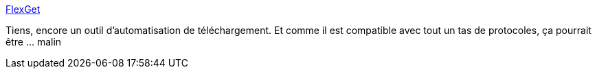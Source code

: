 :jbake-type: post
:jbake-status: published
:jbake-title: FlexGet
:jbake-tags: download,server,nas,python,automatisation,_mois_mars,_année_2021
:jbake-date: 2021-03-06
:jbake-depth: ../
:jbake-uri: shaarli/1615043715000.adoc
:jbake-source: https://nicolas-delsaux.hd.free.fr/Shaarli?searchterm=https%3A%2F%2Fflexget.com%2F&searchtags=download+server+nas+python+automatisation+_mois_mars+_ann%C3%A9e_2021
:jbake-style: shaarli

https://flexget.com/[FlexGet]

Tiens, encore un outil d'automatisation de téléchargement. Et comme il est compatible avec tout un tas de protocoles, ça pourrait être ... malin

